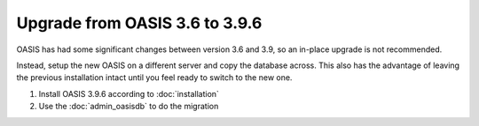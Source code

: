 ..

Upgrade from OASIS 3.6 to 3.9.6
===============================

OASIS has had some significant changes between version 3.6 and 3.9, so an in-place
upgrade is not recommended.

Instead, setup the new OASIS on a different server and copy the database
across. This also has the advantage of leaving the previous installation intact
until you feel ready to switch to the new one.


1. Install OASIS 3.9.6 according to :doc:`installation`
2. Use the :doc:`admin_oasisdb` to do the migration

